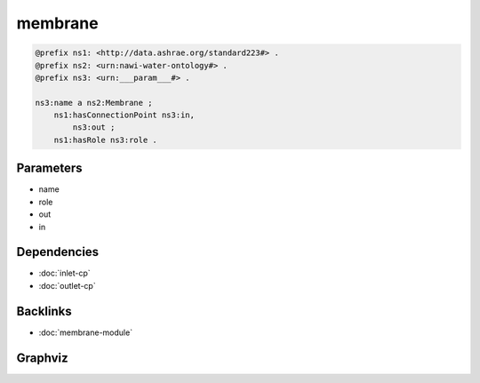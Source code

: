 
membrane
########

.. code-block:: turtle

    @prefix ns1: <http://data.ashrae.org/standard223#> .
    @prefix ns2: <urn:nawi-water-ontology#> .
    @prefix ns3: <urn:___param___#> .
    
    ns3:name a ns2:Membrane ;
        ns1:hasConnectionPoint ns3:in,
            ns3:out ;
        ns1:hasRole ns3:role .
    
    

Parameters
----------

- name
- role
- out
- in

Dependencies
------------

- :doc:`inlet-cp`
- :doc:`outlet-cp`


Backlinks
---------

- :doc:`membrane-module`

Graphviz
--------

.. graphviz::

        digraph G {
    node [fontname="DejaVu Sans"];
    node0 -> node1 [color=BLACK, label=< <font point-size='10' color='#336633'>rdf:type</font> >];
    node0 -> node2 [color=BLACK, label=< <font point-size='10' color='#336633'>ns1:hasRole</font> >];
    node0 -> node3 [color=BLACK, label=< <font point-size='10' color='#336633'>ns1:hasConnectionPoint</font> >];
    node0 -> node4 [color=BLACK, label=< <font point-size='10' color='#336633'>ns1:hasConnectionPoint</font> >];
    node0 [shape=none, color=black, label=< <table color='#666666' cellborder='0' cellspacing='0' border='1'><tr><td colspan='2' bgcolor='grey'><B>name</B></td></tr><tr><td href='urn:___param___#name' bgcolor='#eeeeee' colspan='2'><font point-size='10' color='#6666ff'>urn:___param___#name</font></td></tr></table> >];
    node1 [shape=none, color=black, label=< <table color='#666666' cellborder='0' cellspacing='0' border='1'><tr><td colspan='2' bgcolor='grey'><B>Membrane</B></td></tr><tr><td href='urn:nawi-water-ontology#Membrane' bgcolor='#eeeeee' colspan='2'><font point-size='10' color='#6666ff'>urn:nawi-water-ontology#Membrane</font></td></tr></table> >];
    node2 [shape=none, color=black, label=< <table color='#666666' cellborder='0' cellspacing='0' border='1'><tr><td colspan='2' bgcolor='grey'><B>role</B></td></tr><tr><td href='urn:___param___#role' bgcolor='#eeeeee' colspan='2'><font point-size='10' color='#6666ff'>urn:___param___#role</font></td></tr></table> >];
    node3 [shape=none, color=black, label=< <table color='#666666' cellborder='0' cellspacing='0' border='1'><tr><td colspan='2' bgcolor='grey'><B>in</B></td></tr><tr><td href='urn:___param___#in' bgcolor='#eeeeee' colspan='2'><font point-size='10' color='#6666ff'>urn:___param___#in</font></td></tr></table> >];
    node4 [shape=none, color=black, label=< <table color='#666666' cellborder='0' cellspacing='0' border='1'><tr><td colspan='2' bgcolor='grey'><B>out</B></td></tr><tr><td href='urn:___param___#out' bgcolor='#eeeeee' colspan='2'><font point-size='10' color='#6666ff'>urn:___param___#out</font></td></tr></table> >];
    }
    

.. collapse:: Template With Inline Dependencies

    .. graphviz::

                digraph G {
        node [fontname="DejaVu Sans"];
        node0 -> node1 [color=BLACK, label=< <font point-size='10' color='#336633'>ns1:hasMedium</font> >];
        node2 -> node3 [color=BLACK, label=< <font point-size='10' color='#336633'>ns1:hasRole</font> >];
        node4 -> node5 [color=BLACK, label=< <font point-size='10' color='#336633'>ns1:mapsTo</font> >];
        node0 -> node6 [color=BLACK, label=< <font point-size='10' color='#336633'>ns1:mapsTo</font> >];
        node2 -> node0 [color=BLACK, label=< <font point-size='10' color='#336633'>ns1:hasConnectionPoint</font> >];
        node6 -> node7 [color=BLACK, label=< <font point-size='10' color='#336633'>rdf:type</font> >];
        node5 -> node8 [color=BLACK, label=< <font point-size='10' color='#336633'>rdf:type</font> >];
        node2 -> node4 [color=BLACK, label=< <font point-size='10' color='#336633'>ns1:hasConnectionPoint</font> >];
        node2 -> node9 [color=BLACK, label=< <font point-size='10' color='#336633'>rdf:type</font> >];
        node6 -> node1 [color=BLACK, label=< <font point-size='10' color='#336633'>ns1:hasMedium</font> >];
        node0 -> node7 [color=BLACK, label=< <font point-size='10' color='#336633'>rdf:type</font> >];
        node5 -> node10 [color=BLACK, label=< <font point-size='10' color='#336633'>ns1:hasMedium</font> >];
        node4 -> node10 [color=BLACK, label=< <font point-size='10' color='#336633'>ns1:hasMedium</font> >];
        node4 -> node8 [color=BLACK, label=< <font point-size='10' color='#336633'>rdf:type</font> >];
        node0 [shape=none, color=black, label=< <table color='#666666' cellborder='0' cellspacing='0' border='1'><tr><td colspan='2' bgcolor='grey'><B>in</B></td></tr><tr><td href='urn:___param___#in' bgcolor='#eeeeee' colspan='2'><font point-size='10' color='#6666ff'>urn:___param___#in</font></td></tr></table> >];
        node1 [shape=none, color=black, label=< <table color='#666666' cellborder='0' cellspacing='0' border='1'><tr><td colspan='2' bgcolor='grey'><B>in-medium</B></td></tr><tr><td href='urn:___param___#in-medium' bgcolor='#eeeeee' colspan='2'><font point-size='10' color='#6666ff'>urn:___param___#in-medium</font></td></tr></table> >];
        node2 [shape=none, color=black, label=< <table color='#666666' cellborder='0' cellspacing='0' border='1'><tr><td colspan='2' bgcolor='grey'><B>name</B></td></tr><tr><td href='urn:___param___#name' bgcolor='#eeeeee' colspan='2'><font point-size='10' color='#6666ff'>urn:___param___#name</font></td></tr></table> >];
        node3 [shape=none, color=black, label=< <table color='#666666' cellborder='0' cellspacing='0' border='1'><tr><td colspan='2' bgcolor='grey'><B>role</B></td></tr><tr><td href='urn:___param___#role' bgcolor='#eeeeee' colspan='2'><font point-size='10' color='#6666ff'>urn:___param___#role</font></td></tr></table> >];
        node4 [shape=none, color=black, label=< <table color='#666666' cellborder='0' cellspacing='0' border='1'><tr><td colspan='2' bgcolor='grey'><B>out</B></td></tr><tr><td href='urn:___param___#out' bgcolor='#eeeeee' colspan='2'><font point-size='10' color='#6666ff'>urn:___param___#out</font></td></tr></table> >];
        node5 [shape=none, color=black, label=< <table color='#666666' cellborder='0' cellspacing='0' border='1'><tr><td colspan='2' bgcolor='grey'><B>out-mapsto</B></td></tr><tr><td href='urn:___param___#out-mapsto' bgcolor='#eeeeee' colspan='2'><font point-size='10' color='#6666ff'>urn:___param___#out-mapsto</font></td></tr></table> >];
        node6 [shape=none, color=black, label=< <table color='#666666' cellborder='0' cellspacing='0' border='1'><tr><td colspan='2' bgcolor='grey'><B>in-mapsto</B></td></tr><tr><td href='urn:___param___#in-mapsto' bgcolor='#eeeeee' colspan='2'><font point-size='10' color='#6666ff'>urn:___param___#in-mapsto</font></td></tr></table> >];
        node7 [shape=none, color=black, label=< <table color='#666666' cellborder='0' cellspacing='0' border='1'><tr><td colspan='2' bgcolor='grey'><B>InletConnectionPoint</B></td></tr><tr><td href='http://data.ashrae.org/standard223#InletConnectionPoint' bgcolor='#eeeeee' colspan='2'><font point-size='10' color='#6666ff'>http://data.ashrae.org/standard223#InletConnectionPoint</font></td></tr></table> >];
        node8 [shape=none, color=black, label=< <table color='#666666' cellborder='0' cellspacing='0' border='1'><tr><td colspan='2' bgcolor='grey'><B>OutletConnectionPoint</B></td></tr><tr><td href='http://data.ashrae.org/standard223#OutletConnectionPoint' bgcolor='#eeeeee' colspan='2'><font point-size='10' color='#6666ff'>http://data.ashrae.org/standard223#OutletConnectionPoint</font></td></tr></table> >];
        node9 [shape=none, color=black, label=< <table color='#666666' cellborder='0' cellspacing='0' border='1'><tr><td colspan='2' bgcolor='grey'><B>Membrane</B></td></tr><tr><td href='urn:nawi-water-ontology#Membrane' bgcolor='#eeeeee' colspan='2'><font point-size='10' color='#6666ff'>urn:nawi-water-ontology#Membrane</font></td></tr></table> >];
        node10 [shape=none, color=black, label=< <table color='#666666' cellborder='0' cellspacing='0' border='1'><tr><td colspan='2' bgcolor='grey'><B>out-medium</B></td></tr><tr><td href='urn:___param___#out-medium' bgcolor='#eeeeee' colspan='2'><font point-size='10' color='#6666ff'>urn:___param___#out-medium</font></td></tr></table> >];
        }
        
